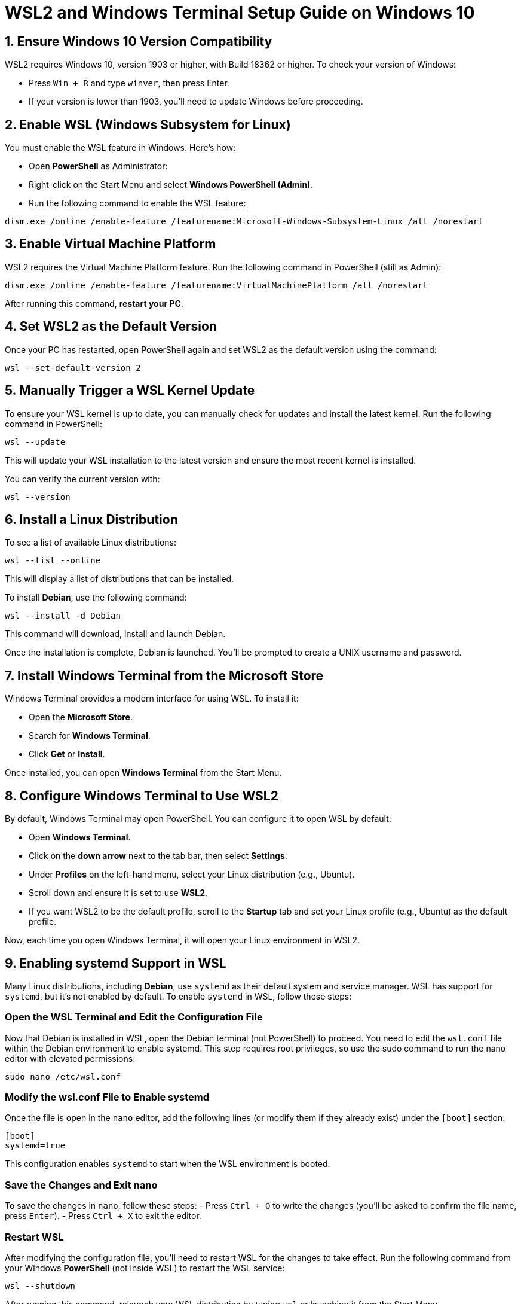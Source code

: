= WSL2 and Windows Terminal Setup Guide on Windows 10

== 1. Ensure Windows 10 Version Compatibility
WSL2 requires Windows 10, version 1903 or higher, with Build 18362 or higher. To check your version of Windows:

- Press `Win + R` and type `winver`, then press Enter.
- If your version is lower than 1903, you'll need to update Windows before proceeding.

== 2. Enable WSL (Windows Subsystem for Linux)
You must enable the WSL feature in Windows. Here's how:

- Open **PowerShell** as Administrator:
  - Right-click on the Start Menu and select **Windows PowerShell (Admin)**.
- Run the following command to enable the WSL feature:

[source,bash]
----
dism.exe /online /enable-feature /featurename:Microsoft-Windows-Subsystem-Linux /all /norestart
----

== 3. Enable Virtual Machine Platform
WSL2 requires the Virtual Machine Platform feature. Run the following command in PowerShell (still as Admin):

[source,bash]
----
dism.exe /online /enable-feature /featurename:VirtualMachinePlatform /all /norestart
----

After running this command, **restart your PC**.

== 4. Set WSL2 as the Default Version
Once your PC has restarted, open PowerShell again and set WSL2 as the default version using the command:

[source,bash]
----
wsl --set-default-version 2
----

== 5. Manually Trigger a WSL Kernel Update
To ensure your WSL kernel is up to date, you can manually check for updates and install the latest kernel. Run the following command in PowerShell:

[source,bash]
----
wsl --update
----

This will update your WSL installation to the latest version and ensure the most recent kernel is installed.

You can verify the current version with:

[source,bash]
----
wsl --version
----

== 6. Install a Linux Distribution
To see a list of available Linux distributions:

[source,bash]
----
wsl --list --online
----

This will display a list of distributions that can be installed.

To install **Debian**, use the following command:

[source,bash]
----
wsl --install -d Debian
----

This command will download, install and launch Debian.

Once the installation is complete, Debian is launched. You'll be prompted to create a UNIX username and password.

== 7. Install Windows Terminal from the Microsoft Store
Windows Terminal provides a modern interface for using WSL. To install it:

- Open the **Microsoft Store**.
- Search for **Windows Terminal**.
- Click **Get** or **Install**.

Once installed, you can open **Windows Terminal** from the Start Menu.

== 8. Configure Windows Terminal to Use WSL2
By default, Windows Terminal may open PowerShell. You can configure it to open WSL by default:

- Open **Windows Terminal**.
- Click on the **down arrow** next to the tab bar, then select **Settings**.
- Under **Profiles** on the left-hand menu, select your Linux distribution (e.g., Ubuntu).
- Scroll down and ensure it is set to use **WSL2**.
- If you want WSL2 to be the default profile, scroll to the **Startup** tab and set your Linux profile (e.g., Ubuntu) as the default profile.

Now, each time you open Windows Terminal, it will open your Linux environment in WSL2.

== 9. Enabling systemd Support in WSL

Many Linux distributions, including **Debian**, use `systemd` as their default system and service manager. WSL has support for `systemd`, but it's not enabled by default. To enable `systemd` in WSL, follow these steps:

=== Open the WSL Terminal and Edit the Configuration File

Now that Debian is installed in WSL, open the Debian terminal (not PowerShell) to proceed. You need to edit the `wsl.conf` file within the Debian environment to enable systemd. This step requires root privileges, so use the sudo command to run the nano editor with elevated permissions:

[source,bash]
----
sudo nano /etc/wsl.conf
----

=== Modify the wsl.conf File to Enable systemd

Once the file is open in the `nano` editor, add the following lines (or modify them if they already exist) under the `[boot]` section:

[source]
----
[boot]
systemd=true
----

This configuration enables `systemd` to start when the WSL environment is booted.

=== Save the Changes and Exit nano

To save the changes in `nano`, follow these steps:
- Press `Ctrl + O` to write the changes (you'll be asked to confirm the file name, press `Enter`).
- Press `Ctrl + X` to exit the editor.

=== Restart WSL

After modifying the configuration file, you'll need to restart WSL for the changes to take effect. Run the following command from your Windows **PowerShell** (not inside WSL) to restart the WSL service:

[source,bash]
----
wsl --shutdown
----

After running this command, relaunch your WSL distribution by typing `wsl` or launching it from the Start Menu.

=== Verify systemd is Running

Once WSL is restarted, you can verify that `systemd` is running by checking the status of a known `systemd` service. For example, check the status of the **cron** service:

[source,bash]
----
sudo systemctl status cron
----

If `systemd` is enabled successfully, you will see the service status and `systemd`-specific output.



